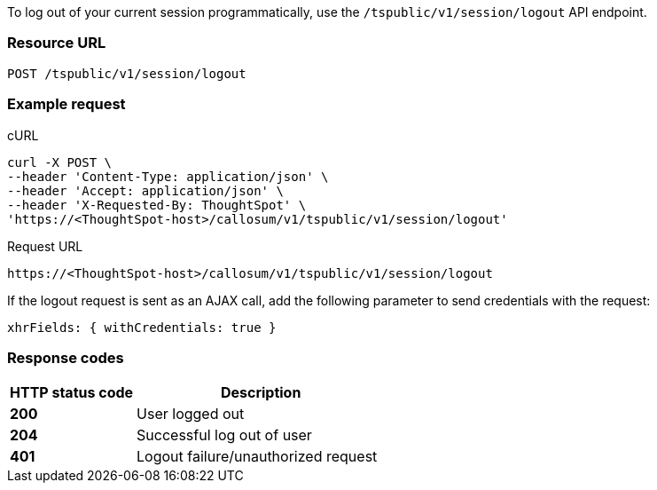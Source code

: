 To log out of your current session programmatically, use the `/tspublic/v1/session/logout` API endpoint.


=== Resource URL
----
POST /tspublic/v1/session/logout
----

=== Example request

.cURL
[source, cURL]

----
curl -X POST \
--header 'Content-Type: application/json' \
--header 'Accept: application/json' \
--header 'X-Requested-By: ThoughtSpot' \
'https://<ThoughtSpot-host>/callosum/v1/tspublic/v1/session/logout'
----

.Request URL
----
https://<ThoughtSpot-host>/callosum/v1/tspublic/v1/session/logout
----

If the logout request is sent as an AJAX call, add the following parameter to send credentials with the request:

----
xhrFields: { withCredentials: true }
----
=== Response codes

[options="header", cols="2,4"]
|===
|HTTP status code|Description
|**200**|User logged out
|**204**|Successful log out of user
|**401**|Logout failure/unauthorized request
|===
